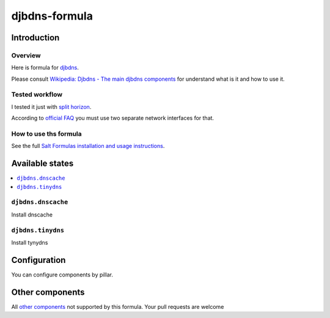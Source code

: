 ================
djbdns-formula
================

Introduction
============

Overview
--------
Here is formula for `djbdns <http://cr.yp.to/djbdns.html>`_.

Please consult `Wikipedia: Djbdns - The main djbdns components <http://en.wikipedia.org/wiki/Djbdns#The_main_djbdns_components>`_ for understand what is it and how to use it.

Tested workflow
---------------
I tested it just with `split horizon <http://www.fefe.de/djbdns/#splithorizon>`_.

According to `official FAQ <http://www.fefe.de/djbdns/#sameip>`_ you must use two separate network interfaces for that.

How to use ths formula
----------------------
See the full `Salt Formulas installation and usage instructions <http://docs.saltstack.com/topics/conventions/formulas.html>`_.

Available states
================

.. contents::
    :local:

``djbdns.dnscache``
------------
Install dnscache

``djbdns.tinydns``
-----------
Install tynydns

Configuration
=============
You can configure components by pillar.

Other components
================

All `other components <http://en.wikipedia.org/wiki/Djbdns#The_main_djbdns_components>`_ not supported by this formula.
Your pull requests are welcome
